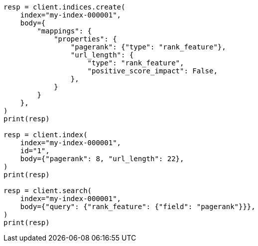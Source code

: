 // mapping/types/rank-feature.asciidoc:11

[source, python]
----
resp = client.indices.create(
    index="my-index-000001",
    body={
        "mappings": {
            "properties": {
                "pagerank": {"type": "rank_feature"},
                "url_length": {
                    "type": "rank_feature",
                    "positive_score_impact": False,
                },
            }
        }
    },
)
print(resp)

resp = client.index(
    index="my-index-000001",
    id="1",
    body={"pagerank": 8, "url_length": 22},
)
print(resp)

resp = client.search(
    index="my-index-000001",
    body={"query": {"rank_feature": {"field": "pagerank"}}},
)
print(resp)
----